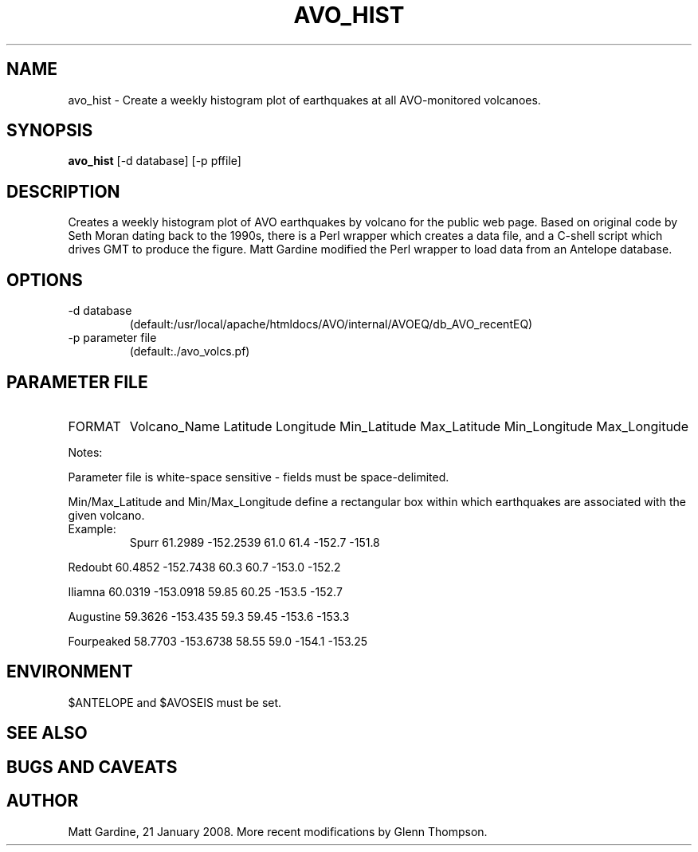 .TH AVO_HIST 1 "$Date$"
.SH NAME
avo_hist \- Create a weekly histogram plot of earthquakes at all AVO-monitored volcanoes.
.SH SYNOPSIS
.nf
\fBavo_hist \fP[-d database] [-p pffile]
.fi
.SH DESCRIPTION
Creates a weekly histogram plot of AVO earthquakes by volcano for the public web page.
Based on original code by Seth Moran dating back to the 1990s, there is a Perl wrapper
which creates a data file, and a C-shell script which drives GMT to produce the figure.
Matt Gardine modified the Perl wrapper to load data from an Antelope database.

.SH OPTIONS
.IP "-d database"       Specifies a css3.0 database to use
                        (default:/usr/local/apache/htmldocs/AVO/internal/AVOEQ/db_AVO_recentEQ)
.IP "-p parameter file" Specifies a parameter file to use
                        (default:./avo_volcs.pf)
.SH PARAMETER FILE
.IP FORMAT
Volcano_Name Latitude Longitude Min_Latitude Max_Latitude Min_Longitude Max_Longitude

.PP
Notes:
.PP
Parameter file is white-space sensitive - fields must be space-delimited.
.PP
Min/Max_Latitude and Min/Max_Longitude define a rectangular box within which earthquakes are
associated with the given volcano.

.IP Example:
.nf
Spurr 61.2989 -152.2539 61.0 61.4 -152.7 -151.8
.PP
Redoubt 60.4852 -152.7438 60.3 60.7 -153.0 -152.2
.PP
Iliamna 60.0319 -153.0918 59.85 60.25 -153.5 -152.7
.PP
Augustine 59.3626 -153.435 59.3 59.45 -153.6 -153.3
.PP
Fourpeaked 58.7703 -153.6738 58.55 59.0 -154.1 -153.25
.fi
.SH ENVIRONMENT
$ANTELOPE and $AVOSEIS must be set. 

.SH "SEE ALSO"

.SH "BUGS AND CAVEATS"


.SH AUTHOR
Matt Gardine, 21 January 2008. More recent modifications by Glenn Thompson. 

